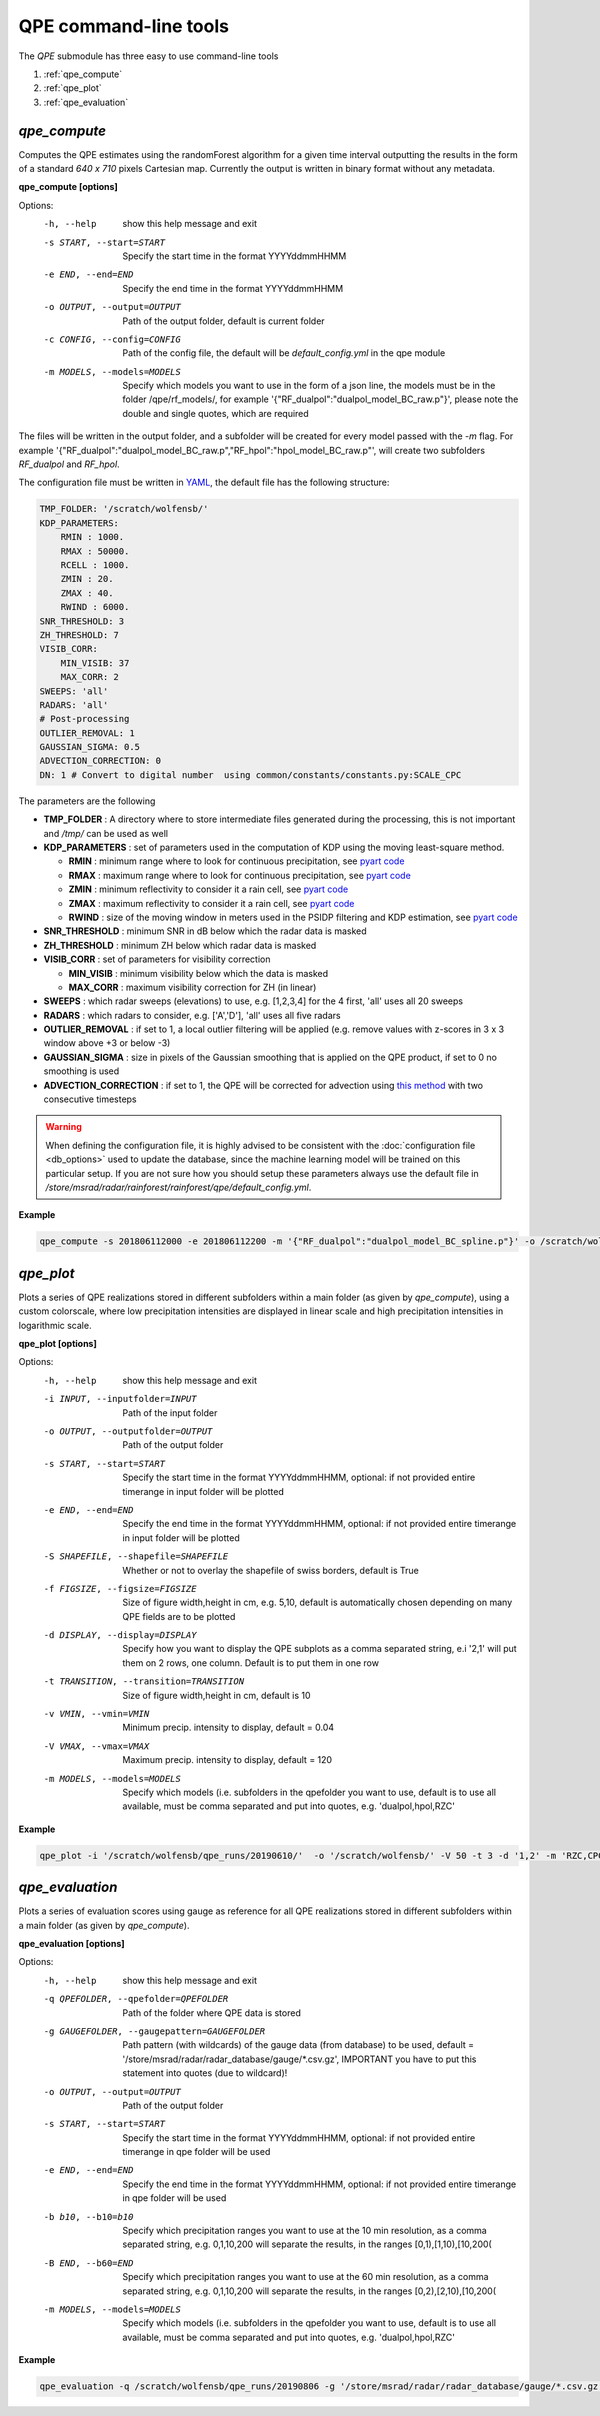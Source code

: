 QPE command-line tools
=======================================

The *QPE* submodule has three easy to use command-line tools

#. :ref:`qpe_compute` 
#. :ref:`qpe_plot` 
#. :ref:`qpe_evaluation` 

.. _qpe_compute:

*qpe_compute*
-----------------

Computes the QPE estimates using the randomForest algorithm for a given time interval outputting the results in the form of a standard *640 x 710* pixels Cartesian map. Currently the output is written in binary format without any metadata.

**qpe_compute [options]**

Options:
  -h, --help            show this help message and exit
  -s START, --start=START
                        Specify the start time in the format YYYYddmmHHMM
  -e END, --end=END     Specify the end time in the format YYYYddmmHHMM
  -o OUTPUT, --output=OUTPUT
                        Path of the output folder, default is current folder
  -c CONFIG, --config=CONFIG
                        Path of the config file, the default will be
                        *default_config.yml* in the qpe module
  -m MODELS, --models=MODELS
                        Specify which models you want to use in the form of a
                        json line, the models must be in the folder
                        /qpe/rf_models/, for example
                        '{"RF_dualpol":"dualpol_model_BC_raw.p"}', please note
                        the double and single quotes, which are required
                    
The files will be written in the output folder, and a subfolder will be created for every model passed with the *-m* flag. For example '{"RF_dualpol":"dualpol_model_BC_raw.p","RF_hpol":"hpol_model_BC_raw.p"', will create two subfolders *RF_dualpol* and *RF_hpol*.

The configuration file must be written in `YAML <https://fr.wikipedia.org/wiki/YAML/>`_, the default file has the following structure:

.. code-block:: yaml

   TMP_FOLDER: '/scratch/wolfensb/'
   KDP_PARAMETERS:
       RMIN : 1000.
       RMAX : 50000.
       RCELL : 1000.
       ZMIN : 20.
       ZMAX : 40.
       RWIND : 6000.
   SNR_THRESHOLD: 3
   ZH_THRESHOLD: 7
   VISIB_CORR:
       MIN_VISIB: 37
       MAX_CORR: 2
   SWEEPS: 'all'
   RADARS: 'all'
   # Post-processing
   OUTLIER_REMOVAL: 1
   GAUSSIAN_SIGMA: 0.5
   ADVECTION_CORRECTION: 0
   DN: 1 # Convert to digital number  using common/constants/constants.py:SCALE_CPC

The parameters are the following

-   **TMP_FOLDER** : A directory where to store intermediate files generated during the processing, this is not important and */tmp/* can be used as well
-   **KDP_PARAMETERS** : set of parameters used in the computation of KDP using the moving least-square method. 

    -   **RMIN** : minimum range where to look for continuous precipitation, see `pyart code <https://github.com/meteoswiss-mdr/pyart/blob/master/pyart/correct/phase_proc.py>`_
    -   **RMAX** :  maximum range where to look for continuous precipitation, see `pyart code <https://github.com/meteoswiss-mdr/pyart/blob/master/pyart/correct/phase_proc.py>`_
    -   **ZMIN**  : minimum reflectivity to consider it a rain cell, see `pyart code <https://github.com/meteoswiss-mdr/pyart/blob/master/pyart/correct/phase_proc.py>`_
    -   **ZMAX**  : maximum reflectivity to consider it a rain cell, see `pyart code <https://github.com/meteoswiss-mdr/pyart/blob/master/pyart/correct/phase_proc.py>`_
    -   **RWIND** : size of the moving window in meters used in the PSIDP filtering and KDP estimation, see `pyart code <https://github.com/meteoswiss-mdr/pyart/blob/master/pyart/retrieve/kdp_proc.py>`_
-   **SNR_THRESHOLD** : minimum SNR in dB below which the radar data is masked 
-   **ZH_THRESHOLD** : minimum ZH below which radar data is masked
-   **VISIB_CORR** : set of parameters for visibility correction

    -   **MIN_VISIB** : minimum visibility below which the data is masked
    -   **MAX_CORR** : maximum visibility correction for ZH (in linear)
-   **SWEEPS** : which radar sweeps (elevations) to use, e.g. [1,2,3,4] for the 4 first, 'all' uses all 20 sweeps 
-   **RADARS** : which radars to consider, e.g. ['A','D'], 'all' uses all five radars
-   **OUTLIER_REMOVAL** : if set to 1, a local outlier filtering will be applied (e.g. remove values with z-scores in 3 x 3 window above +3 or below -3)
-   **GAUSSIAN_SIGMA** : size in pixels of the Gaussian smoothing that is applied on the QPE product, if set to 0 no smoothing is used
-   **ADVECTION_CORRECTION** : if set to 1, the QPE will be corrected for advection using `this method <https://journals.ametsoc.org/doi/pdf/10.1175/1520-0426%281999%29016%3C0198%3ARTRREP%3E2.0.CO%3B2>`_ with two consecutive timesteps

.. warning::
    When defining the  configuration file, it is highly advised to be consistent with the :doc:`configuration file <db_options>` used to update the database, since the machine learning model will be trained on this particular setup. If you are not sure how you should setup these parameters always use the default file in */store/msrad/radar/rainforest/rainforest/qpe/default_config.yml*. 


**Example**

.. code-block:: console

    qpe_compute -s 201806112000 -e 201806112200 -m '{"RF_dualpol":"dualpol_model_BC_spline.p"}' -o /scratch/wolfensb/qpe_runs/20180611


.. _qpe_plot:

*qpe_plot*
-----------------

Plots a series of QPE realizations stored in different subfolders within a main folder (as given by *qpe_compute*), using a custom colorscale, where low precipitation intensities are displayed in linear scale and high precipitation intensities in logarithmic scale.


.. image:: qpeplot20181622100.png
    :width: 500px
    :align: center
    :height: 300px
    :alt: alternate text
    
    
**qpe_plot [options]**

Options:
  -h, --help            show this help message and exit
  -i INPUT, --inputfolder=INPUT
                        Path of the input folder
  -o OUTPUT, --outputfolder=OUTPUT
                        Path of the output folder
  -s START, --start=START
                        Specify the start time in the format YYYYddmmHHMM,
                        optional: if not provided entire timerange in input
                        folder will be plotted
  -e END, --end=END     Specify the end time in the format YYYYddmmHHMM,
                        optional: if not provided entire timerange in input
                        folder will be plotted
  -S SHAPEFILE, --shapefile=SHAPEFILE
                        Whether or not to overlay the shapefile of swiss
                        borders, default is True
  -f FIGSIZE, --figsize=FIGSIZE
                        Size of figure width,height in cm, e.g. 5,10, default
                        is automatically chosen depending on many QPE fields
                        are to be plotted
  -d DISPLAY, --display=DISPLAY
                        Specify how you want to display the QPE subplots as a
                        comma separated string, e.i '2,1' will put them on 2
                        rows, one column. Default is to put them in one row
  -t TRANSITION, --transition=TRANSITION
                        Size of figure width,height in cm, default is 10
  -v VMIN, --vmin=VMIN  Minimum precip. intensity to display, default = 0.04
  -V VMAX, --vmax=VMAX  Maximum precip. intensity to display, default = 120
  -m MODELS, --models=MODELS
                        Specify which models (i.e. subfolders in the qpefolder
                        you want to use, default is to use all available, must
                        be comma separated and put into quotes, e.g.
                        'dualpol,hpol,RZC'


**Example**

.. code-block:: console

    qpe_plot -i '/scratch/wolfensb/qpe_runs/20190610/'  -o '/scratch/wolfensb/' -V 50 -t 3 -d '1,2' -m 'RZC,CPC'


.. _qpe_evaluation:

*qpe_evaluation*
-----------------

Plots a series of evaluation scores using gauge as reference for all QPE realizations stored in different subfolders within a main folder (as given by *qpe_compute*).

.. image:: scatterplots10_201906100010_201906110000.png
    :width: 500px
    :align: center
    :height: 300px
    :alt: alternate text
    
.. image:: scores_agg10_201906100010_201906110000.png
    :width: 500px
    :align: center
    :height: 300px
    :alt: alternate text
    
**qpe_evaluation [options]**

Options:
  -h, --help            show this help message and exit
  -q QPEFOLDER, --qpefolder=QPEFOLDER
                        Path of the folder where QPE data is stored
  -g GAUGEFOLDER, --gaugepattern=GAUGEFOLDER
                        Path pattern (with wildcards) of the gauge data (from
                        database) to be used, default =
                        '/store/msrad/radar/radar_database/gauge/*.csv.gz',
                        IMPORTANT you have to put this statement into quotes
                        (due to wildcard)!
  -o OUTPUT, --output=OUTPUT
                        Path of the output folder
  -s START, --start=START
                        Specify the start time in the format YYYYddmmHHMM,
                        optional: if not provided entire timerange in qpe
                        folder will be used
  -e END, --end=END     Specify the end time in the format YYYYddmmHHMM,
                        optional: if not provided entire timerange in qpe
                        folder will be used
  -b b10, --b10=b10     Specify which precipitation ranges you want to use at
                        the 10 min resolution,  as a comma separated string,
                        e.g. 0,1,10,200 will separate the results, in the
                        ranges [0,1),[1,10),[10,200(
  -B END, --b60=END     Specify which precipitation ranges you want to use at
                        the 60 min resolution,  as a comma separated string,
                        e.g. 0,1,10,200 will separate the results, in the
                        ranges [0,2),[2,10),[10,200(
  -m MODELS, --models=MODELS
                        Specify which models (i.e. subfolders in the qpefolder
                        you want to use, default is to use all available, must
                        be comma separated and put into quotes, e.g.
                        'dualpol,hpol,RZC'

**Example**

.. code-block:: console

    qpe_evaluation -q /scratch/wolfensb/qpe_runs/20190806 -g '/store/msrad/radar/radar_database/gauge/*.csv.gz' -o /scratch/wolfensb/qpe_runs/plots_allstats -m "RZC, CPC, RF_dualpol, RF_hpol, RF_vpol"




